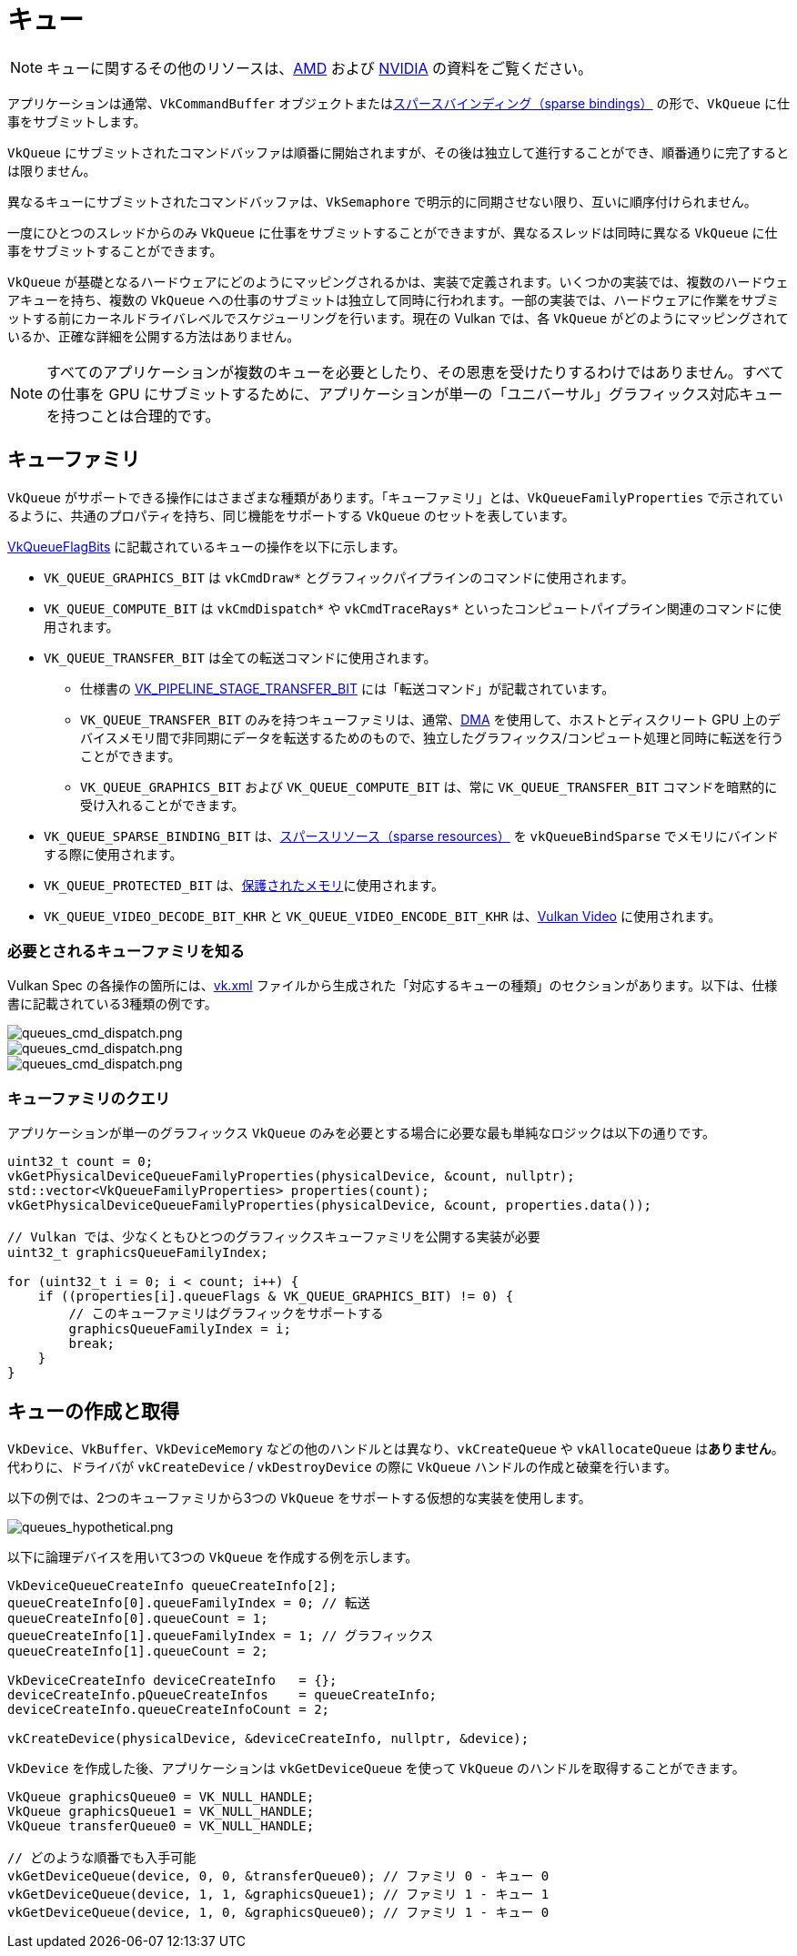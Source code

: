 // Copyright 2019-2022 The Khronos Group, Inc.
// SPDX-License-Identifier: CC-BY-4.0

// Required for both single-page and combined guide xrefs to work
ifndef::chapters[:chapters:]

[[queues]]
= キュー

[NOTE]
====
キューに関するその他のリソースは、link:https://gpuopen.com/learn/concurrent-execution-asynchronous-queues/[AMD] および link:https://www.khronos.org/assets/uploads/developers/library/2016-vulkan-devday-uk/9-Asynchonous-compute.pdf[NVIDIA] の資料をご覧ください。
====

アプリケーションは通常、`VkCommandBuffer` オブジェクトまたはxref:{chapters}sparse_resources.adoc#sparse-resources[スパースバインディング（sparse bindings）] の形で、`VkQueue` に仕事をサブミットします。

`VkQueue` にサブミットされたコマンドバッファは順番に開始されますが、その後は独立して進行することができ、順番通りに完了するとは限りません。

異なるキューにサブミットされたコマンドバッファは、`VkSemaphore` で明示的に同期させない限り、互いに順序付けられません。

一度にひとつのスレッドからのみ `VkQueue` に仕事をサブミットすることができますが、異なるスレッドは同時に異なる `VkQueue` に仕事をサブミットすることができます。

`VkQueue` が基礎となるハードウェアにどのようにマッピングされるかは、実装で定義されます。いくつかの実装では、複数のハードウェアキューを持ち、複数の `VkQueue` への仕事のサブミットは独立して同時に行われます。一部の実装では、ハードウェアに作業をサブミットする前にカーネルドライバレベルでスケジューリングを行います。現在の Vulkan では、各 `VkQueue` がどのようにマッピングされているか、正確な詳細を公開する方法はありません。

[NOTE]
====
すべてのアプリケーションが複数のキューを必要としたり、その恩恵を受けたりするわけではありません。すべての仕事を GPU にサブミットするために、アプリケーションが単一の「ユニバーサル」グラフィックス対応キューを持つことは合理的です。
====

== キューファミリ

`VkQueue` がサポートできる操作にはさまざまな種類があります。「キューファミリ」とは、`VkQueueFamilyProperties` で示されているように、共通のプロパティを持ち、同じ機能をサポートする `VkQueue` のセットを表しています。

link:https://www.khronos.org/registry/vulkan/specs/latest/man/html/VkQueueFlagBits.html[VkQueueFlagBits] に記載されているキューの操作を以下に示します。

  * `VK_QUEUE_GRAPHICS_BIT` は `vkCmdDraw*` とグラフィックパイプラインのコマンドに使用されます。
  * `VK_QUEUE_COMPUTE_BIT` は `vkCmdDispatch*` や `vkCmdTraceRays*` といったコンピュートパイプライン関連のコマンドに使用されます。
  * `VK_QUEUE_TRANSFER_BIT` は全ての転送コマンドに使用されます。
  ** 仕様書の link:https://www.khronos.org/registry/vulkan/specs/latest/man/html/VkPipelineStageFlagBits.html[VK_PIPELINE_STAGE_TRANSFER_BIT] には「転送コマンド」が記載されています。
  ** `VK_QUEUE_TRANSFER_BIT` のみを持つキューファミリは、通常、link:https://en.wikipedia.org/wiki/Direct_memory_access[DMA] を使用して、ホストとディスクリート GPU 上のデバイスメモリ間で非同期にデータを転送するためのもので、独立したグラフィックス/コンピュート処理と同時に転送を行うことができます。
  ** `VK_QUEUE_GRAPHICS_BIT` および `VK_QUEUE_COMPUTE_BIT` は、常に `VK_QUEUE_TRANSFER_BIT` コマンドを暗黙的に受け入れることができます。
  * `VK_QUEUE_SPARSE_BINDING_BIT` は、xref:{chapters}sparse_resources.adoc#sparse-resources[スパースリソース（sparse resources）] を `vkQueueBindSparse` でメモリにバインドする際に使用されます。
  * `VK_QUEUE_PROTECTED_BIT` は、xref:{chapters}protected.adoc#protected[保護されたメモリ]に使用されます。
  * `VK_QUEUE_VIDEO_DECODE_BIT_KHR` と `VK_QUEUE_VIDEO_ENCODE_BIT_KHR` は、link:https://www.khronos.org/blog/an-introduction-to-vulkan-video?mc_cid=8052312abe&mc_eid=64241dfcfa[Vulkan Video] に使用されます。

=== 必要とされるキューファミリを知る

Vulkan Spec の各操作の箇所には、link:https://github.com/KhronosGroup/Vulkan-Docs/blob/main/xml/vk.xml[vk.xml] ファイルから生成された「対応するキューの種類」のセクションがあります。以下は、仕様書に記載されている3種類の例です。

image::../../../chapters/images/queues_cmd_draw.png[queues_cmd_dispatch.png]

image::../../../chapters/images/queues_cmd_dispatch.png[queues_cmd_dispatch.png]

image::../../../chapters/images/queues_cmd_executecommands.png[queues_cmd_dispatch.png]

=== キューファミリのクエリ

アプリケーションが単一のグラフィックス `VkQueue` のみを必要とする場合に必要な最も単純なロジックは以下の通りです。

[source,cpp]
----
uint32_t count = 0;
vkGetPhysicalDeviceQueueFamilyProperties(physicalDevice, &count, nullptr);
std::vector<VkQueueFamilyProperties> properties(count);
vkGetPhysicalDeviceQueueFamilyProperties(physicalDevice, &count, properties.data());

// Vulkan では、少なくともひとつのグラフィックスキューファミリを公開する実装が必要
uint32_t graphicsQueueFamilyIndex;

for (uint32_t i = 0; i < count; i++) {
    if ((properties[i].queueFlags & VK_QUEUE_GRAPHICS_BIT) != 0) {
        // このキューファミリはグラフィックをサポートする
        graphicsQueueFamilyIndex = i;
        break;
    }
}
----

== キューの作成と取得

`VkDevice`、`VkBuffer`、`VkDeviceMemory` などの他のハンドルとは異なり、`vkCreateQueue` や `vkAllocateQueue` は**ありません**。代わりに、ドライバが `vkCreateDevice` / `vkDestroyDevice` の際に `VkQueue` ハンドルの作成と破棄を行います。

以下の例では、2つのキューファミリから3つの `VkQueue` をサポートする仮想的な実装を使用します。

image::../../../chapters/images/queues_hypothetical.png[queues_hypothetical.png]

以下に論理デバイスを用いて3つの `VkQueue` を作成する例を示します。

[source,cpp]
----
VkDeviceQueueCreateInfo queueCreateInfo[2];
queueCreateInfo[0].queueFamilyIndex = 0; // 転送
queueCreateInfo[0].queueCount = 1;
queueCreateInfo[1].queueFamilyIndex = 1; // グラフィックス
queueCreateInfo[1].queueCount = 2;

VkDeviceCreateInfo deviceCreateInfo   = {};
deviceCreateInfo.pQueueCreateInfos    = queueCreateInfo;
deviceCreateInfo.queueCreateInfoCount = 2;

vkCreateDevice(physicalDevice, &deviceCreateInfo, nullptr, &device);
----

`VkDevice` を作成した後、アプリケーションは `vkGetDeviceQueue` を使って `VkQueue` のハンドルを取得することができます。

[source,cpp]
----
VkQueue graphicsQueue0 = VK_NULL_HANDLE;
VkQueue graphicsQueue1 = VK_NULL_HANDLE;
VkQueue transferQueue0 = VK_NULL_HANDLE;

// どのような順番でも入手可能
vkGetDeviceQueue(device, 0, 0, &transferQueue0); // ファミリ 0 - キュー 0
vkGetDeviceQueue(device, 1, 1, &graphicsQueue1); // ファミリ 1 - キュー 1
vkGetDeviceQueue(device, 1, 0, &graphicsQueue0); // ファミリ 1 - キュー 0
----
